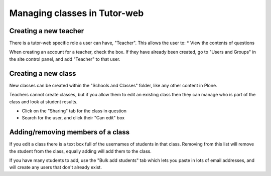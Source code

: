 Managing classes in Tutor-web
^^^^^^^^^^^^^^^^^^^^^^^^^^^^^

Creating a new teacher
======================

There is a tutor-web specific role a user can have, "Teacher". This allows the user to:
* View the contents of questions

When creating an account for a teacher, check the box. If they have already been created,
go to "Users and Groups" in the site control panel, and add "Teacher" to that user.

Creating a new class
====================

New classes can be created within the "Schools and Classes" folder, like any other content
in Plone.

Teachers cannot create classes, but if you allow them to edit an existing class then they
can manage who is part of the class and look at student results.

* Click on the "Sharing" tab for the class in question
* Search for the user, and click their "Can edit" box

Adding/removing members of a class
==================================

If you edit a class there is a text box full of the usernames of students in that class.
Removing from this list will remove the student from the class, equally adding will add
them to the class.

If you have many students to add, use the "Bulk add students" tab which lets you paste
in lots of email addresses, and will create any users that don't already exist.